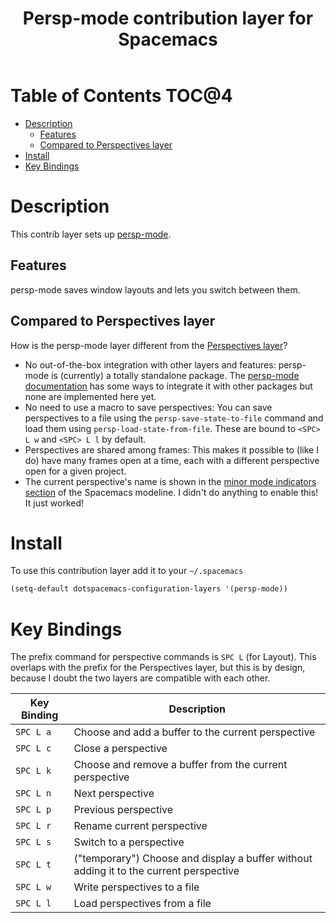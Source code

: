 #+TITLE: Persp-mode contribution layer for Spacemacs

* Table of Contents :TOC@4:
 - [[#description][Description]]
   - [[#features][Features]]
   - [[#compared-to-perspectives-layer][Compared to Perspectives layer]]
 - [[#install][Install]]
 - [[#key-bindings][Key Bindings]]

* Description
This contrib layer sets up [[https://github.com/Bad-ptr/persp-mode.el][persp-mode]].
** Features
persp-mode saves window layouts and lets you switch between them.
** Compared to Perspectives layer
How is the persp-mode layer different from the [[https://github.com/syl20bnr/spacemacs/tree/master/layers/%2Bwindow-management/perspectives][Perspectives layer]]?
- No out-of-the-box integration with other layers and features: persp-mode is
  (currently) a totally standalone package. The [[https://github.com/Bad-ptr/persp-mode.el][persp-mode documentation]] has
  some ways to integrate it with other packages but none are implemented here yet.
- No need to use a macro to save perspectives: You can save perspectives to a file
  using the =persp-save-state-to-file= command and load them using
  =persp-load-state-from-file=. These are bound to =<SPC> L w= and =<SPC> L l=
  by default.
- Perspectives are shared among frames: This makes it possible to (like I do) have
  many frames open at a time, each with a different perspective open for a given
  project.
- The current perspective's name is shown in the [[https://github.com/syl20bnr/spacemacs/blob/master/doc/DOCUMENTATION.org#minor-modes][minor mode indicators section]] of the
  Spacemacs modeline. I didn't do anything to enable this! It just worked!


* Install
To use this contribution layer add it to your =~/.spacemacs=

#+BEGIN_SRC emacs-lisp
  (setq-default dotspacemacs-configuration-layers '(persp-mode))
#+END_SRC

* Key Bindings
The prefix command for perspective commands is ~SPC L~ (for Layout). This overlaps
with the prefix for the Perspectives layer, but this is by design, because I doubt the
two layers are compatible with each other.

| Key Binding | Description                                                                            |
|-------------+----------------------------------------------------------------------------------------|
| ~SPC L a~   | Choose and add a buffer to the current perspective                                     |
| ~SPC L c~   | Close a perspective                                                          |
| ~SPC L k~   | Choose and remove a buffer from the current perspective                                |
| ~SPC L n~   | Next perspective                                                                       |
| ~SPC L p~   | Previous perspective                                                                   |
| ~SPC L r~   | Rename current perspective                                                             |
| ~SPC L s~   | Switch to a perspective                                                                |
| ~SPC L t~   | ("temporary") Choose and display a buffer without adding it to the current perspective |
| ~SPC L w~   | Write perspectives to a file                                                           |
| ~SPC L l~   | Load perspectives from  a file                                                         |
